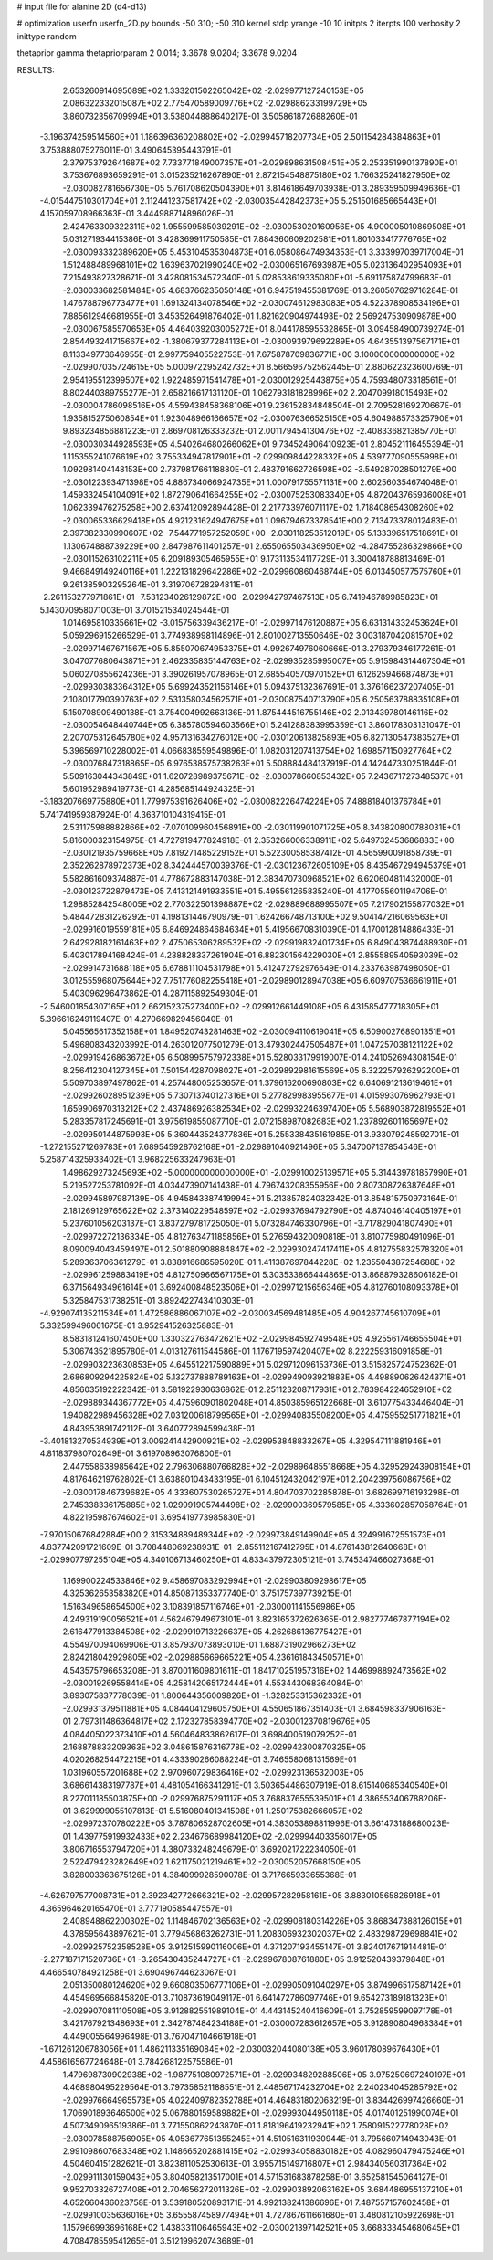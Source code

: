 # input file for alanine 2D (d4-d13)

# optimization
userfn       userfn_2D.py
bounds       -50 310; -50 310
kernel       stdp
yrange       -10 10
initpts      2
iterpts      100
verbosity    2
inittype     random

thetaprior gamma
thetapriorparam 2 0.014; 3.3678 9.0204; 3.3678 9.0204

RESULTS:
  2.653260914695089E+02  1.333201502265042E+02      -2.029977127240153E+05
  2.086322332015087E+02  2.775470589009776E+02      -2.029886233199729E+05       3.860732356709994E+01       3.538044888640217E-01  3.505861872688260E-01
 -3.196374259514560E+01  1.186396360208802E+02      -2.029945718207734E+05       2.501154284384863E+01       3.753888075276011E-01  3.490645395443791E-01
  2.379753792641687E+02  7.733771849007357E+01      -2.029898631508451E+05       2.253351990137890E+01       3.753676893659291E-01  3.015235216267890E-01
  2.872154548875180E+02  1.766325241827950E+02      -2.030082781656730E+05       5.761708620504390E+01       3.814618649703938E-01  3.289359509949636E-01
 -4.015447510301704E+01  2.112441237581742E+02      -2.030035442842373E+05       5.251501685665443E+01       4.157059708966363E-01  3.444988714896026E-01
  2.424763309322311E+02  1.955599585039291E+02      -2.030053020160956E+05       4.900005010869508E+01       5.031271934415386E-01  3.428369911750585E-01
  7.884360609202581E+01  1.801033417776765E+02      -2.030093332389620E+05       5.453104535304873E+01       6.058086474934353E-01  3.333997039717004E-01
  1.512488489968101E+02  1.639637021990240E+02      -2.030065167693987E+05       5.023136402954093E+01       7.215493827328671E-01  3.428081534572340E-01
  5.028538619335080E+01 -5.691175874799683E-01      -2.030033682581484E+05       4.683766235050148E+01       6.947519455381769E-01  3.260507629716284E-01
  1.476788796773477E+01  1.691324134078546E+02      -2.030074612983083E+05       4.522378908534196E+01       7.885612946681955E-01  3.453526491876402E-01
  1.821620904974493E+02  2.569247530909878E+00      -2.030067585570653E+05       4.464039203005272E+01       8.044178595532865E-01  3.094584900739274E-01
  2.854493241715667E+02 -1.380679377284113E+01      -2.030093979692289E+05       4.643551397567171E+01       8.113349773646955E-01  2.997759405522753E-01
  7.675878709836771E+00  3.100000000000000E+02      -2.029907035724615E+05       5.000972295242732E+01       8.566596752562445E-01  2.880622323600769E-01
  2.954195512399507E+02  1.922485971541478E+01      -2.030012925443875E+05       4.759348073318561E+01       8.802440389755277E-01  2.658216617131120E-01
  1.062793181828996E+02  2.204709918015493E+02      -2.030004786098516E+05       4.559438458368106E+01       9.236152834848504E-01  2.709528169270667E-01
  1.935815275060854E+01  1.923048966166657E+02      -2.030076366525150E+05       4.604988573325790E+01       9.893234856881223E-01  2.869708126333232E-01
  2.001179454130476E+02 -2.408336821385770E+01      -2.030030344928593E+05       4.540264680266062E+01       9.734524906410923E-01  2.804521116455394E-01
  1.115355241076619E+02  3.755334947817901E+01      -2.029909844228332E+05       4.539777090555998E+01       1.092981404148153E+00  2.737981766118880E-01
  2.483791662726598E+02 -3.549287028501279E+00      -2.030122393471398E+05       4.886734066924735E+01       1.000791755571131E+00  2.602560354674048E-01
  1.459332454104091E+02  1.872790641664255E+02      -2.030075253083340E+05       4.872043765936008E+01       1.062339476275258E+00  2.637412092894428E-01
  2.217733976071117E+02  1.718408654308260E+02      -2.030065336629418E+05       4.921231624947675E+01       1.096794673378541E+00  2.713473378012483E-01
  2.397382330990607E+02 -7.544771957252059E+00      -2.030118253512019E+05       5.133396517518691E+01       1.130674888739229E+00  2.847987611401257E-01
  2.655065503436950E+02 -4.284755286329866E+00      -2.030115263102211E+05       6.209189305465955E+01       9.173113534117729E-01  3.300418788813469E-01
  9.466849149240116E+01  1.222131829642286E+02      -2.029960860468744E+05       6.013450577575760E+01       9.261385903295264E-01  3.319706728294811E-01
 -2.261153277971861E+01 -7.531234026129872E+00      -2.029942797467513E+05       6.741946789985823E+01       5.143070958071003E-01  3.701521534024544E-01
  1.014695810335661E+02 -3.015756339436217E+01      -2.029971476120887E+05       6.631314332453624E+01       5.059296915266529E-01  3.774938998114896E-01
  2.801002713550646E+02  3.003187042081570E+02      -2.029971467671567E+05       5.855070674953375E+01       4.992674976060666E-01  3.279379346177261E-01
  3.047077680643871E+01  2.462335835144763E+02      -2.029935285995007E+05       5.915984314467304E+01       5.060270855624236E-01  3.390261957078965E-01
  2.685540570970152E+01  6.126259466874873E+01      -2.029930383364312E+05       5.699243521156146E+01       5.094375132367691E-01  3.376166237207405E-01
  2.108017790390763E+02  2.531358034562571E+01      -2.030087540713790E+05       6.250563788835108E+01       5.150708909490138E-01  3.754004992663136E-01
  1.875444516755146E+02  2.013439780146116E+02      -2.030054648440744E+05       6.385780594603566E+01       5.241288383995359E-01  3.860178303131047E-01
  2.207075312645780E+02  4.957131634276012E+00      -2.030120613825893E+05       6.827130547383527E+01       5.396569710228002E-01  4.066838559549896E-01
  1.082031207413754E+02  1.698571150927764E+02      -2.030076847318865E+05       6.976538575738263E+01       5.508884484137919E-01  4.142447330251844E-01
  5.509163044343849E+01  1.620728989375671E+02      -2.030078660853432E+05       7.243671727348537E+01       5.601952989419773E-01  4.285685144924325E-01
 -3.183207669775880E+01  1.779975391626406E+02      -2.030082226474224E+05       7.488818401376784E+01       5.741741959387924E-01  4.363710104319415E-01
  2.531175988882866E+02 -7.070109960456891E+00      -2.030119901071725E+05       8.343820800788031E+01       5.816000323154975E-01  4.727919477824918E-01
  2.353266006338911E+02  5.649732453686883E+00      -2.030121935759668E+05       7.819271485229152E+01       5.522300585387412E-01  4.565990091858739E-01
  2.352262878972373E+02  8.342444570039376E-01      -2.030123672605109E+05       8.435467294945379E+01       5.582861609374887E-01  4.778672883147038E-01
  2.383470730968521E+02  6.620604811432000E-01      -2.030123722879473E+05       7.413121491933551E+01       5.495561265835240E-01  4.177055601194706E-01
  1.298852842548005E+02  2.770322501398887E+02      -2.029889688995507E+05       7.217902155877032E+01       5.484472831226292E-01  4.198131446790979E-01
  1.624266748713100E+02  9.504147216069563E+01      -2.029916019559181E+05       6.846924864684634E+01       5.419566708310390E-01  4.170012814886433E-01
  2.642928182161463E+02  2.475065306289532E+02      -2.029919832401734E+05       6.849043874488930E+01       5.403017894168424E-01  4.238828337261904E-01
  6.882301564229030E+01  2.855589540593039E+02      -2.029914731688118E+05       6.678811104531798E+01       5.412472792976649E-01  4.233763987498050E-01
  3.012555968075644E+02  7.751776082255418E+01      -2.029890128947038E+05       6.609707536661911E+01       5.403096296473862E-01  4.287115892549304E-01
 -2.546001854307165E+01  2.662152375273400E+02      -2.029912661449108E+05       6.431585477718305E+01       5.396616249119407E-01  4.270669829456040E-01
  5.045565617352158E+01  1.849520743281463E+02      -2.030094110619041E+05       6.509002768901351E+01       5.496808343203992E-01  4.263012077501279E-01
  3.479302447505487E+01  1.047257038121122E+02      -2.029919426863672E+05       6.508995757972338E+01       5.528033179919007E-01  4.241052694308154E-01
  8.256412304127345E+01  7.501544287098027E+01      -2.029892981615569E+05       6.322257926292200E+01       5.509703897497862E-01  4.257448005253657E-01
  1.379616200690803E+02  6.640691213619461E+01      -2.029926028951239E+05       5.730713740127316E+01       5.277829983955677E-01  4.015993076962793E-01
  1.659906970313212E+02  2.437486926382534E+02      -2.029932246397470E+05       5.568903872819552E+01       5.283357817245691E-01  3.975619855087710E-01
  2.072158987082683E+02  1.237892601165697E+02      -2.029950144875993E+05       5.360443524377836E+01       5.255338435161985E-01  3.933079248592701E-01
 -1.272155271269783E+01  7.689545928762168E+01      -2.029891040921496E+05       5.347007137854546E+01       5.258714325933402E-01  3.968225633247963E-01
  1.498629273245693E+02 -5.000000000000000E+01      -2.029910025139571E+05       5.314439781857990E+01       5.219527253781092E-01  4.034473907141438E-01
  4.796743208355956E+00  2.807308726387648E+01      -2.029945897987139E+05       4.945843387419994E+01       5.213857824032342E-01  3.854815750973164E-01
  2.181269129765622E+02  2.373140229548597E+02      -2.029937694792790E+05       4.874046140405197E+01       5.237601056203137E-01  3.837279781725050E-01
  5.073284746330796E+01 -3.717829041807490E+01      -2.029972272136334E+05       4.812763471185856E+01       5.276594320090818E-01  3.810775980491096E-01
  8.090094043459497E+01  2.501880908884847E+02      -2.029930247417411E+05       4.812755832578320E+01       5.289363706361279E-01  3.838916686595020E-01
  1.411387697844228E+02  1.235504387254688E+02      -2.029961259883419E+05       4.812750966567175E+01       5.303533866444865E-01  3.868879328606182E-01
  6.371564934961614E+01  3.692400848523506E+01      -2.029971215656346E+05       4.812760108093378E+01       5.325847531738251E-01  3.892422743410303E-01
 -4.929074135211534E+01  1.472586886067107E+02      -2.030034569481485E+05       4.904267745610709E+01       5.332599496061675E-01  3.952941526325883E-01
  8.583181241607450E+00  1.330322763472621E+02      -2.029984592749548E+05       4.925561746655504E+01       5.306743521895780E-01  4.013127611544586E-01
  1.176719597420407E+02  8.222259316091858E-01      -2.029903223630853E+05       4.645512217590889E+01       5.029712096153736E-01  3.515825724752362E-01
  2.686809294225824E+02  5.132737888789163E+01      -2.029949093921883E+05       4.498890626424371E+01       4.856035192222342E-01  3.581922930636862E-01
  2.251123208717931E+01  2.783984224652910E+02      -2.029889344367772E+05       4.475960901802048E+01       4.850385965122668E-01  3.610775433446404E-01
  1.940822989456328E+02  7.031200618799565E+01      -2.029940835508200E+05       4.475955251771821E+01       4.843953891742112E-01  3.640772894599438E-01
 -3.401813270534939E+01  3.009241442900921E+02      -2.029953848833267E+05       4.329547111881946E+01       4.811837980702649E-01  3.619708963076800E-01
  2.447558638985642E+02  2.796306880766828E+02      -2.029896485518668E+05       4.329529243908154E+01       4.817646219762802E-01  3.638801043433195E-01
  6.104512432042197E+01  2.204239756086756E+02      -2.030017846739682E+05       4.333607530265727E+01       4.804703702285878E-01  3.682699716193298E-01
  2.745338336175885E+02  1.029991905744498E+02      -2.029900369579585E+05       4.333602857058764E+01       4.822195987674602E-01  3.695419773985830E-01
 -7.970150676842884E+00  2.315334889489344E+02      -2.029973849149904E+05       4.324991672551573E+01       4.837742091721609E-01  3.708448069238931E-01
 -2.855112167412795E+01  4.876143812640668E+01      -2.029907797255104E+05       4.340106713460250E+01       4.833437972305121E-01  3.745347466027368E-01
  1.169900224533846E+02  9.458697083292994E+01      -2.029903809298617E+05       4.325362653583820E+01       4.850871353377740E-01  3.751757397739215E-01
  1.516349658654500E+02  3.108391857116746E+01      -2.030001141556986E+05       4.249319190056521E+01       4.562467949673101E-01  3.823165372626365E-01
  2.982777467877194E+02  2.616477913384508E+02      -2.029919713226637E+05       4.262686136775427E+01       4.554970094069906E-01  3.857937073893010E-01
  1.688731902966273E+02  2.824218042929805E+02      -2.029885669665221E+05       4.236161843450571E+01       4.543575796653208E-01  3.870011609801611E-01
  1.841710251957316E+02  1.446998892473562E+02      -2.030019269558414E+05       4.258142065172444E+01       4.553443068364084E-01  3.893075837778039E-01
  1.800644356009826E+01 -1.328253315362332E+01      -2.029931379511881E+05       4.084404129605750E+01       4.550651867351403E-01  3.684598337906163E-01
  2.797311486364817E+02  2.172327858394770E+02      -2.030012370819676E+05       4.084405022373410E+01       4.560464833862617E-01  3.698400519079252E-01
  2.168878833209363E+02  3.048615876316778E+02      -2.029942300870325E+05       4.020268254472215E+01       4.433390266088224E-01  3.746558068131569E-01
  1.031960557201688E+02  2.970960729836416E+02      -2.029923136532003E+05       3.686614383197787E+01       4.481054166341291E-01  3.503654486307919E-01
  8.615140685340540E+01  8.227011185503875E+00      -2.029976875291117E+05       3.768837655539501E+01       4.386553406788206E-01  3.629999055107813E-01
  5.516080401341508E+01  1.250175382666057E+02      -2.029972370780222E+05       3.787806528702605E+01       4.383053898811996E-01  3.661473188680023E-01
  1.439775919932433E+02  2.234676689984120E+02      -2.029994403356017E+05       3.806716553794720E+01       4.380733248249679E-01  3.692021722234050E-01
  2.522479423282649E+02  1.621175021219461E+02      -2.030052057668150E+05       3.828003363675126E+01       4.384099928590078E-01  3.717665933655368E-01
 -4.626797577008731E+01  2.392342772666321E+02      -2.029957282958161E+05       3.883010565826918E+01       4.365964620165470E-01  3.777190585447557E-01
  2.408948862200302E+02  1.114846702136563E+02      -2.029908180314226E+05       3.868347388126015E+01       4.378595643897621E-01  3.779456863262731E-01
  1.208306932302037E+02  2.483298729698841E+02      -2.029925752358528E+05       3.912515990116006E+01       4.371207193455147E-01  3.824017671914481E-01
 -2.277187171520736E+01 -3.265430435244727E+01      -2.029967808761880E+05       3.912520439379848E+01       4.466540784921258E-01  3.690496744623067E-01
  2.051350080124620E+02  9.660803506777106E+01      -2.029905091040297E+05       3.874996517587142E+01       4.454969566845820E-01  3.710873619049117E-01
  6.641472786097746E+01  9.654273189181323E+01      -2.029907081110508E+05       3.912882551989104E+01       4.443145240416609E-01  3.752859599097178E-01
  3.421767921348693E+01  2.342787484234188E+01      -2.030007283612657E+05       3.912890804968384E+01       4.449005564996498E-01  3.767047104661918E-01
 -1.671261206783056E+01  1.486211335169084E+02      -2.030032044080138E+05       3.960178089676430E+01       4.458616567724648E-01  3.784268122575586E-01
  1.479698730902938E+02 -1.987751080972571E+01      -2.029934829288506E+05       3.975250697240197E+01       4.468980495229564E-01  3.797358521188551E-01
  2.448567174232704E+02  2.240234045285792E+02      -2.029976664965573E+05       4.022409782352788E+01       4.464831802063219E-01  3.834426997426660E-01
  1.706901893646500E+02  5.067880159589882E+01      -2.029993044950118E+05       4.017401251990074E+01       4.507349096519386E-01  3.771550862243870E-01
  1.818196419232941E+02  1.758091522778028E+02      -2.030078588756905E+05       4.053677651355245E+01       4.510516311930944E-01  3.795660714943043E-01
  2.991098607683348E+02  1.148665202881415E+02      -2.029934058830182E+05       4.082960479475246E+01       4.504604151282621E-01  3.823811052530613E-01
  3.955715149716807E+01  2.984340560317364E+02      -2.029911130159043E+05       3.804058213517001E+01       4.571531683878258E-01  3.652581545064127E-01
  9.952703326727408E+01  2.704656272011326E+02      -2.029903892063162E+05       3.684486955137210E+01       4.652660436023758E-01  3.539180520893171E-01
  4.992138241386696E+01  7.487557157602458E+01      -2.029910035636016E+05       3.655587458977494E+01       4.727867611661680E-01  3.480812105922698E-01
  1.157966993696168E+02  1.438331106465943E+02      -2.030021397142521E+05       3.668333454680645E+01       4.708478559541265E-01  3.512199620743689E-01